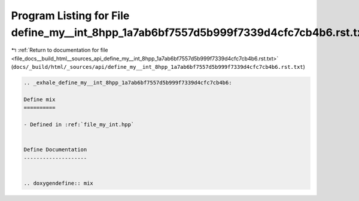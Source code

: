 
.. _program_listing_file_docs__build_html__sources_api_define_my__int_8hpp_1a7ab6bf7557d5b999f7339d4cfc7cb4b6.rst.txt:

Program Listing for File define_my__int_8hpp_1a7ab6bf7557d5b999f7339d4cfc7cb4b6.rst.txt
=======================================================================================

|exhale_lsh| :ref:`Return to documentation for file <file_docs__build_html__sources_api_define_my__int_8hpp_1a7ab6bf7557d5b999f7339d4cfc7cb4b6.rst.txt>` (``docs/_build/html/_sources/api/define_my__int_8hpp_1a7ab6bf7557d5b999f7339d4cfc7cb4b6.rst.txt``)

.. |exhale_lsh| unicode:: U+021B0 .. UPWARDS ARROW WITH TIP LEFTWARDS

.. code-block:: cpp

   .. _exhale_define_my__int_8hpp_1a7ab6bf7557d5b999f7339d4cfc7cb4b6:
   
   Define mix
   ==========
   
   - Defined in :ref:`file_my_int.hpp`
   
   
   Define Documentation
   --------------------
   
   
   .. doxygendefine:: mix
